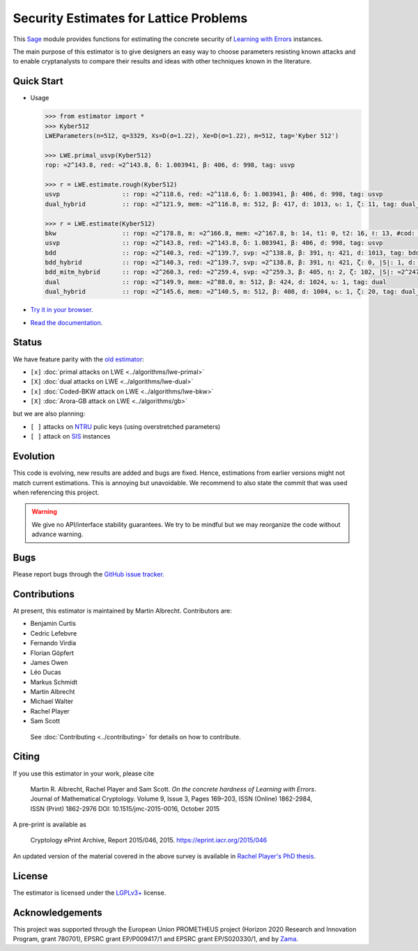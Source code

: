 Security Estimates for Lattice Problems
=======================================

.. image:: https://mybinder.org/badge_logo.svg
 :target: https://mybinder.org/v2/gh/malb/lattice-estimator/jupyter-notebooks?labpath=..%2F..%2Ftree%2Fprompt.ipynb
.. image:: https://readthedocs.org/projects/lattice-estimator/badge/?version=latest
 :target: https://lattice-estimator.readthedocs.io/en/latest/?badge=latest
 :alt: Documentation Status

This `Sage <http://sagemath.org>`__ module provides functions for estimating the concrete security of `Learning with Errors <https://en.wikipedia.org/wiki/Learning_with_errors>`__ instances.

The main purpose of this estimator is to give designers an easy way to choose parameters resisting known attacks and to enable cryptanalysts to compare their results and ideas with other techniques known in the literature.

Quick Start
-----------

- Usage

  .. code-block:: python
    
    >>> from estimator import *
    >>> Kyber512
    LWEParameters(n=512, q=3329, Xs=D(σ=1.22), Xe=D(σ=1.22), m=512, tag='Kyber 512')

    >>> LWE.primal_usvp(Kyber512)
    rop: ≈2^143.8, red: ≈2^143.8, δ: 1.003941, β: 406, d: 998, tag: usvp
    
    >>> r = LWE.estimate.rough(Kyber512)
    usvp                 :: rop: ≈2^118.6, red: ≈2^118.6, δ: 1.003941, β: 406, d: 998, tag: usvp
    dual_hybrid          :: rop: ≈2^121.9, mem: ≈2^116.8, m: 512, β: 417, d: 1013, ↻: 1, ζ: 11, tag: dual_hybrid

    >>> r = LWE.estimate(Kyber512)
    bkw                  :: rop: ≈2^178.8, m: ≈2^166.8, mem: ≈2^167.8, b: 14, t1: 0, t2: 16, ℓ: 13, #cod: 448, #top: 0, #test: 64, tag: coded-bkw
    usvp                 :: rop: ≈2^143.8, red: ≈2^143.8, δ: 1.003941, β: 406, d: 998, tag: usvp
    bdd                  :: rop: ≈2^140.3, red: ≈2^139.7, svp: ≈2^138.8, β: 391, η: 421, d: 1013, tag: bdd
    bdd_hybrid           :: rop: ≈2^140.3, red: ≈2^139.7, svp: ≈2^138.8, β: 391, η: 421, ζ: 0, |S|: 1, d: 1016, prob: 1, ↻: 1, tag: hybrid
    bdd_mitm_hybrid      :: rop: ≈2^260.3, red: ≈2^259.4, svp: ≈2^259.3, β: 405, η: 2, ζ: 102, |S|: ≈2^247.2, d: 923, prob: ≈2^-113.8, ↻: ≈2^116.0, tag: hybrid
    dual                 :: rop: ≈2^149.9, mem: ≈2^88.0, m: 512, β: 424, d: 1024, ↻: 1, tag: dual
    dual_hybrid          :: rop: ≈2^145.6, mem: ≈2^140.5, m: 512, β: 408, d: 1004, ↻: 1, ζ: 20, tag: dual_hybrid

- `Try it in your browser <https://mybinder.org/v2/gh/malb/lattice-estimator/jupyter-notebooks?labpath=..%2F..%2Ftree%2Fprompt.ipynb>`__.
- `Read the documentation <https://lattice-estimator.readthedocs.io/en/latest/>`__.
  
Status
------

We have feature parity with the `old estimator <https://bitbucket.org/malb/lwe-estimator/src/master/>`__:

- ``[x]`` |lwe-primal-binder| :doc:`primal attacks on LWE <../algorithms/lwe-primal>` 
- ``[X]`` |lwe-dual-binder| :doc:`dual attacks on LWE <../algorithms/lwe-dual>`
- ``[x]`` |lwe-bkw-binder| :doc:`Coded-BKW attack on LWE <../algorithms/lwe-bkw>` 
- ``[X]`` |gb-binder| :doc:`Arora-GB attack on LWE <../algorithms/gb>`

.. |lwe-primal-binder| image:: https://mybinder.org/badge_logo.svg
   :target: https://mybinder.org/v2/gh/malb/lattice-estimator/jupyter-notebooks?labpath=..%2F..%2Ftree%2Flwe-primal.ipynb

.. |lwe-dual-binder| image:: https://mybinder.org/badge_logo.svg
   :target: https://mybinder.org/v2/gh/malb/lattice-estimator/jupyter-notebooks?labpath=..%2F..%2Ftree%2Flwe-dual.ipynb

.. |lwe-bkw-binder| image:: https://mybinder.org/badge_logo.svg
   :target: https://mybinder.org/v2/gh/malb/lattice-estimator/jupyter-notebooks?labpath=..%2F..%2Ftree%2Flwe-bkw.ipynb

.. |gb-binder| image:: https://mybinder.org/badge_logo.svg
   :target: https://mybinder.org/v2/gh/malb/lattice-estimator/jupyter-notebooks?labpath=..%2F..%2Ftree%2Fgb.ipynb
            
but we are also planning:

- ``[ ]`` attacks on `NTRU <https://en.wikipedia.org/wiki/NTRU>`__ pulic keys (using overstretched parameters)
- ``[ ]`` attack on `SIS <https://en.wikipedia.org/wiki/Short_integer_solution_problem>`__ instances
         
Evolution
---------

This code is evolving, new results are added and bugs are fixed. Hence, estimations from earlier
versions might not match current estimations. This is annoying but unavoidable. We recommend to also
state the commit that was used when referencing this project.

.. warning :: We give no API/interface stability guarantees. We try to be mindful but we may reorganize the code without advance warning.

Bugs
----

Please report bugs through the `GitHub issue tracker <https://github.com/malb/lattice-estimator/issues>`__.

Contributions
-------------

At present, this estimator is maintained by Martin Albrecht. Contributors are:

- Benjamin Curtis
- Cedric Lefebvre
- Fernando Virdia
- Florian Göpfert
- James Owen
- Léo Ducas
- Markus Schmidt
- Martin Albrecht
- Michael Walter
- Rachel Player
- Sam Scott

 See :doc:`Contributing <../contributing>` for details on how to contribute.

Citing
------

If you use this estimator in your work, please cite

    | Martin R. Albrecht, Rachel Player and Sam Scott. *On the concrete hardness of Learning with Errors*.
    | Journal of Mathematical Cryptology. Volume 9, Issue 3, Pages 169–203, ISSN (Online) 1862-2984,
    | ISSN (Print) 1862-2976 DOI: 10.1515/jmc-2015-0016, October 2015

A pre-print is available as

    | Cryptology ePrint Archive, Report 2015/046, 2015. https://eprint.iacr.org/2015/046

An updated version of the material covered in the above survey is available in
`Rachel Player's PhD thesis <https://pure.royalholloway.ac.uk/portal/files/29983580/2018playerrphd.pdf>`__.

License
-------

The estimator is licensed under the `LGPLv3+ <https://www.gnu.org/licenses/lgpl-3.0.en.html>`__ license.

Acknowledgements
----------------

This project was supported through the European Union PROMETHEUS project (Horizon 2020 Research and
Innovation Program, grant 780701), EPSRC grant EP/P009417/1 and EPSRC grant EP/S020330/1, and by 
`Zama <https://zama.ai/>`__.
